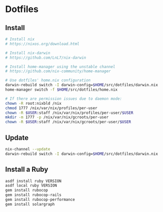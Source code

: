 
* Dotfiles

** Install

#+BEGIN_SRC bash
# Install nix
# https://nixos.org/download.html

# Install nix-darwin
# https://github.com/LnL7/nix-darwin

# Install home-manager using the unstable channel
# https://github.com/nix-community/home-manager

# Use dotfiles' home.nix configuration
darwin-rebuild switch -I darwin-config=$HOME/src/dotfiles/darwin.nix
home-manager switch -f $HOME/src/dotfiles/home.nix

# If there are permission issues due to daemon mode:
chown -R root:nixbld /nix
chmod 1777 /nix/var/nix/profiles/per-user
chown -R $USER:staff /nix/var/nix/profiles/per-user/$USER
mkdir -m 1777 -p /nix/var/nix/gcroots/per-user
chown -R $USER:staff /nix/var/nix/gcroots/per-user/$USER
#+END_SRC

** Update

#+BEGIN_SRC bash
nix-channel --update
darwin-rebuild switch -I darwin-config=$HOME/src/dotfiles/darwin.nix
#+END_SRC

** Install a Ruby

#+BEGIN_SRC bash
asdf install ruby VERSION
asdf local ruby VERSION
gem install rubocop
gem install rubocop-rails
gem install rubocop-performance
gem install solargraph
#+END_SRC
